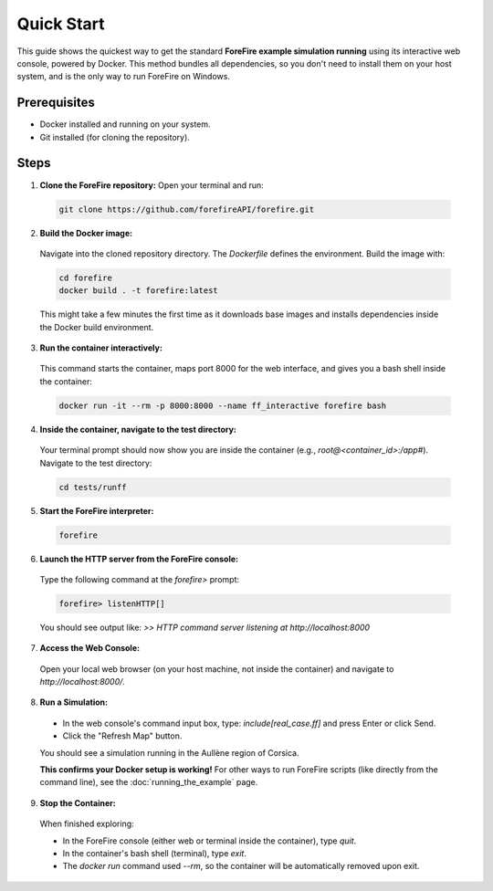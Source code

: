 Quick Start
===========

This guide shows the quickest way to get the standard **ForeFire example simulation running** using its interactive web console, powered by Docker. This method bundles all dependencies, so you don't need to install them on your host system, and is the only way to run ForeFire on Windows.

Prerequisites
-------------
- Docker installed and running on your system.
- Git installed (for cloning the repository).

Steps
-----

1.  **Clone the ForeFire repository:** Open your terminal and run:

  .. code-block:: bash

    git clone https://github.com/forefireAPI/forefire.git

2.  **Build the Docker image:**

  Navigate into the cloned repository directory. The `Dockerfile` defines the environment. Build the image with:
  
  .. code-block:: bash

    cd forefire
    docker build . -t forefire:latest

  This might take a few minutes the first time as it downloads base images and installs dependencies inside the Docker build environment.

3.  **Run the container interactively:**

  This command starts the container, maps port 8000 for the web interface, and gives you a bash shell inside the container:
  
  .. code-block:: bash

    docker run -it --rm -p 8000:8000 --name ff_interactive forefire bash

4.  **Inside the container, navigate to the test directory:**

  Your terminal prompt should now show you are inside the container (e.g., `root@<container_id>:/app#`). Navigate to the test directory:

  .. code-block:: bash

    cd tests/runff

5.  **Start the ForeFire interpreter:**

  .. code-block:: bash

    forefire

6.  **Launch the HTTP server from the ForeFire console:**

  Type the following command at the `forefire>` prompt:

  .. code-block:: none

    forefire> listenHTTP[]

  You should see output like: `>> HTTP command server listening at http://localhost:8000`

7.  **Access the Web Console:**

  Open your local web browser (on your host machine, not inside the container) and navigate to `http://localhost:8000/`.

8.  **Run a Simulation:**

  *   In the web console's command input box, type: `include[real_case.ff]` and press Enter or click Send.
  *   Click the "Refresh Map" button.

  You should see a simulation running in the Aullène region of Corsica.
  
  .. image:: /_static/images/gui_real_case_ff.jpg
    :alt: Screenshot of the ForeFire Web UI showing the Aullène example simulation
    :align: center
    :width: 90%
  
  **This confirms your Docker setup is working!** For other ways to run ForeFire scripts (like directly from the command line), see the :doc:`running_the_example` page.

9.  **Stop the Container:**

  When finished exploring:

  - In the ForeFire console (either web or terminal inside the container), type `quit`.
  - In the container's bash shell (terminal), type `exit`.
  - The `docker run` command used `--rm`, so the container will be automatically removed upon exit.
